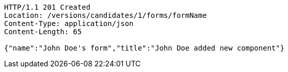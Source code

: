 [source,http,options="nowrap"]
----
HTTP/1.1 201 Created
Location: /versions/candidates/1/forms/formName
Content-Type: application/json
Content-Length: 65

{"name":"John Doe's form","title":"John Doe added new component"}
----